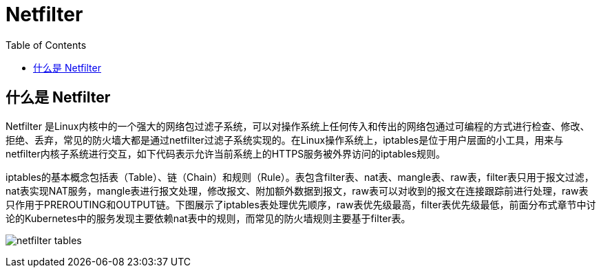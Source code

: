 = Netfilter
:toc: manual

== 什么是 Netfilter

Netfilter 是Linux内核中的一个强大的网络包过滤子系统，可以对操作系统上任何传入和传出的网络包通过可编程的方式进行检查、修改、拒绝、丢弃，常见的防火墙大都是通过netfilter过滤子系统实现的。在Linux操作系统上，iptables是位于用户层面的小工具，用来与netfilter内核子系统进行交互，如下代码表示允许当前系统上的HTTPS服务被外界访问的iptables规则。

iptables的基本概念包括表（Table）、链（Chain）和规则（Rule）。表包含filter表、nat表、mangle表、raw表，filter表只用于报文过滤，nat表实现NAT服务，mangle表进行报文处理，修改报文、附加额外数据到报文，raw表可以对收到的报文在连接跟踪前进行处理，raw表只作用于PREROUTING和OUTPUT链。下图展示了iptables表处理优先顺序，raw表优先级最高，filter表优先级最低，前面分布式章节中讨论的Kubernetes中的服务发现主要依赖nat表中的规则，而常见的防火墙规则主要基于filter表。

image:img/netfilter-tables.png[]
